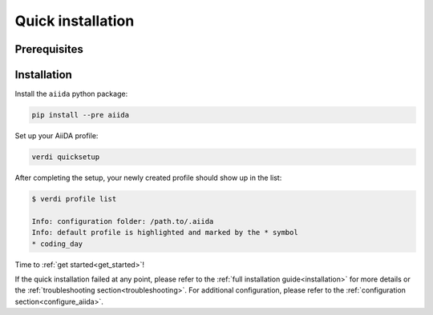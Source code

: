.. _quick_installation:

******************
Quick installation
******************

Prerequisites
=============

.. toggle-header::
    :header: **Ubuntu**
    
    .. code-block:: bash

        sudo apt-get install git python2.7-dev python-pip virtualenv postgresql postgresql-server-dev-all postgresql-client rabbitmq-server
        sudo reboot

    See :ref:`Ubuntu instructions<details_ubuntu>` for details.


.. toggle-header::
    :header: **MacOS X (Homebrew)**
    
    .. code-block:: bash

        brew install git python postgresql rabbitmq
        pg_ctl -D /usr/local/var/postgres start
        brew services start rabbitmq

    See :ref:`MacOS X (Homebrew) instructions<details_brew>` for details.

.. toggle-header::
    :header: **MacOS X (MacPorts)**
    
    .. code-block:: bash

        sudo port install git python postgresql96 postgresql96-server rabbitmq-server
        pg_ctl -D /usr/local/var/postgres start

    See :ref:`MacOS X (MacPorts) instructions<details_macports>` for details.

.. toggle-header::
    :header: **Gentoo Linux**
    
    .. code-block:: bash

        emerge -av git python postgresql rabbitmq-server
        rc-update add rabbitmq
        sudo reboot

    See :ref:`Gentoo Linux instructions<details_gentoo>` for details.

.. toggle-header::
    :header: **Windows Subsystem for Linux**
    
    .. code-block:: bash

        sudo apt-get install git python2.7-dev python-pip virtualenv postgresql postgresql-server-dev-all postgresql-client
        sudo service postgresql start
        # install rabbitmq on windows

    See :ref:`WSL instructions<details_wsl>` for details.


.. _quick_install:

Installation
============

Install the ``aiida`` python package:

.. code-block:: bash

    pip install --pre aiida

Set up your AiiDA profile:

.. code-block:: bash

    verdi quicksetup

After completing the setup, your newly created profile should show up in the list:

.. code-block:: bash

    $ verdi profile list

    Info: configuration folder: /path.to/.aiida
    Info: default profile is highlighted and marked by the * symbol
    * coding_day

Time to :ref:`get started<get_started>`!

If the quick installation failed at any point, please refer 
to the :ref:`full installation guide<installation>` for more details 
or the :ref:`troubleshooting section<troubleshooting>`.
For additional configuration, please refer to the :ref:`configuration section<configure_aiida>`.
